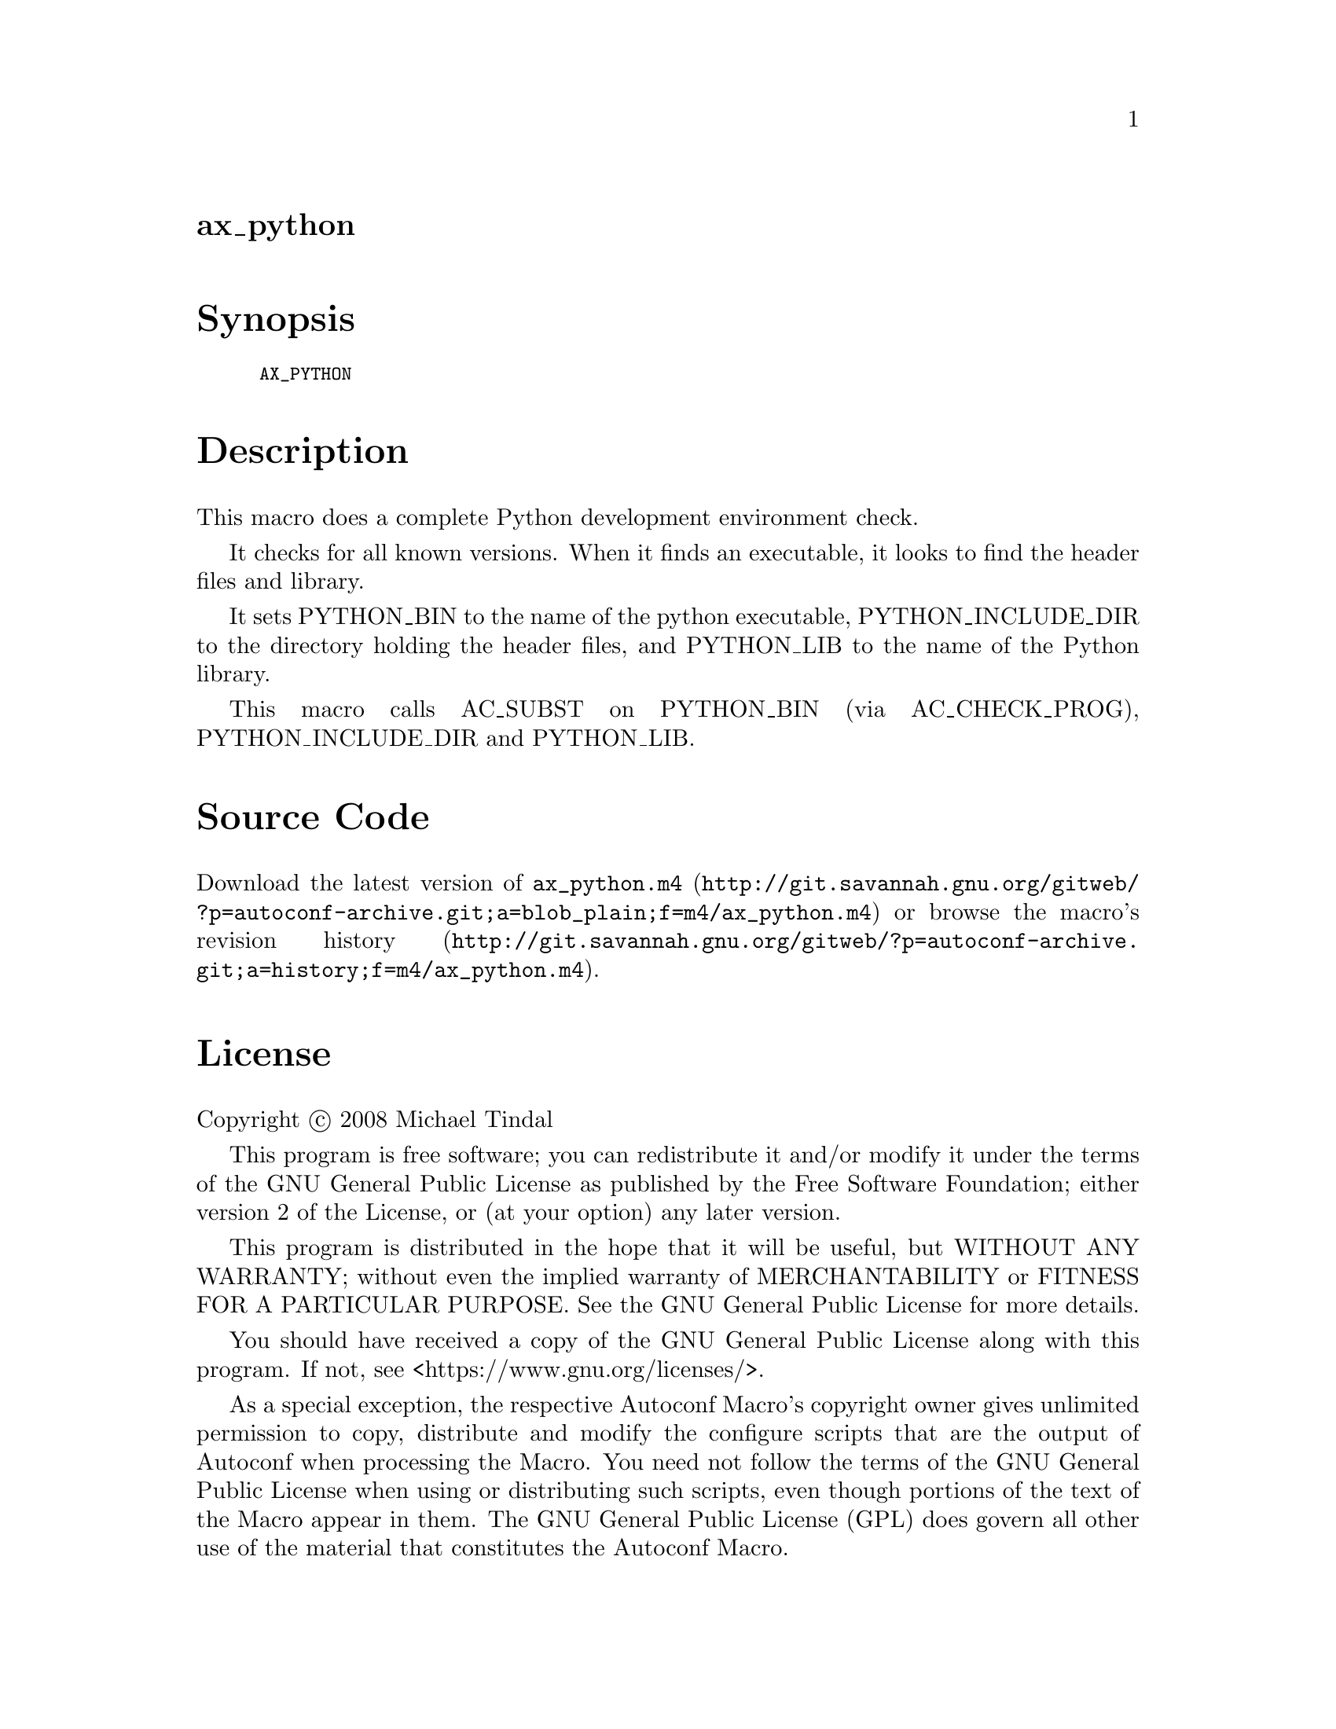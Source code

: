 @node ax_python
@unnumberedsec ax_python

@majorheading Synopsis

@smallexample
AX_PYTHON
@end smallexample

@majorheading Description

This macro does a complete Python development environment check.

It checks for all known versions. When it finds an executable, it looks
to find the header files and library.

It sets PYTHON_BIN to the name of the python executable,
PYTHON_INCLUDE_DIR to the directory holding the header files, and
PYTHON_LIB to the name of the Python library.

This macro calls AC_SUBST on PYTHON_BIN (via AC_CHECK_PROG),
PYTHON_INCLUDE_DIR and PYTHON_LIB.

@majorheading Source Code

Download the
@uref{http://git.savannah.gnu.org/gitweb/?p=autoconf-archive.git;a=blob_plain;f=m4/ax_python.m4,latest
version of @file{ax_python.m4}} or browse
@uref{http://git.savannah.gnu.org/gitweb/?p=autoconf-archive.git;a=history;f=m4/ax_python.m4,the
macro's revision history}.

@majorheading License

@w{Copyright @copyright{} 2008 Michael Tindal}

This program is free software; you can redistribute it and/or modify it
under the terms of the GNU General Public License as published by the
Free Software Foundation; either version 2 of the License, or (at your
option) any later version.

This program is distributed in the hope that it will be useful, but
WITHOUT ANY WARRANTY; without even the implied warranty of
MERCHANTABILITY or FITNESS FOR A PARTICULAR PURPOSE. See the GNU General
Public License for more details.

You should have received a copy of the GNU General Public License along
with this program. If not, see <https://www.gnu.org/licenses/>.

As a special exception, the respective Autoconf Macro's copyright owner
gives unlimited permission to copy, distribute and modify the configure
scripts that are the output of Autoconf when processing the Macro. You
need not follow the terms of the GNU General Public License when using
or distributing such scripts, even though portions of the text of the
Macro appear in them. The GNU General Public License (GPL) does govern
all other use of the material that constitutes the Autoconf Macro.

This special exception to the GPL applies to versions of the Autoconf
Macro released by the Autoconf Archive. When you make and distribute a
modified version of the Autoconf Macro, you may extend this special
exception to the GPL to apply to your modified version as well.
